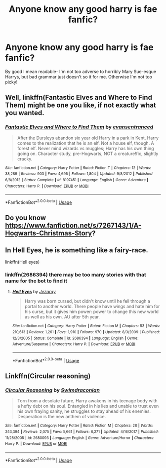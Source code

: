 #+TITLE: Anyone know any good harry is fae fanfic?

* Anyone know any good harry is fae fanfic?
:PROPERTIES:
:Author: bestorangecarrot
:Score: 6
:DateUnix: 1578853822.0
:DateShort: 2020-Jan-12
:FlairText: Request
:END:
By good I mean readable- I'm not too adverse to horribly Mary Sue-esque Harrys, but bad grammar just doesn't so it for me. Otherwise I'm not too picky!


** Well, linkffn(Fantastic Elves and Where to Find Them) might be one you like, if not exactly what you wanted.
:PROPERTIES:
:Author: A2i9
:Score: 3
:DateUnix: 1578863604.0
:DateShort: 2020-Jan-13
:END:

*** [[https://www.fanfiction.net/s/8197451/1/][*/Fantastic Elves and Where to Find Them/*]] by [[https://www.fanfiction.net/u/651163/evansentranced][/evansentranced/]]

#+begin_quote
  After the Dursleys abandon six year old Harry in a park in Kent, Harry comes to the realization that he is an elf. Not a house elf, though. A forest elf. Never mind wizards vs muggles; Harry has his own thing going on. Character study, pre-Hogwarts, NOT a creature!fic, slightly cracky.
#+end_quote

^{/Site/:} ^{fanfiction.net} ^{*|*} ^{/Category/:} ^{Harry} ^{Potter} ^{*|*} ^{/Rated/:} ^{Fiction} ^{T} ^{*|*} ^{/Chapters/:} ^{12} ^{*|*} ^{/Words/:} ^{38,289} ^{*|*} ^{/Reviews/:} ^{903} ^{*|*} ^{/Favs/:} ^{4,695} ^{*|*} ^{/Follows/:} ^{1,804} ^{*|*} ^{/Updated/:} ^{9/8/2012} ^{*|*} ^{/Published/:} ^{6/8/2012} ^{*|*} ^{/Status/:} ^{Complete} ^{*|*} ^{/id/:} ^{8197451} ^{*|*} ^{/Language/:} ^{English} ^{*|*} ^{/Genre/:} ^{Adventure} ^{*|*} ^{/Characters/:} ^{Harry} ^{P.} ^{*|*} ^{/Download/:} ^{[[http://www.ff2ebook.com/old/ffn-bot/index.php?id=8197451&source=ff&filetype=epub][EPUB]]} ^{or} ^{[[http://www.ff2ebook.com/old/ffn-bot/index.php?id=8197451&source=ff&filetype=mobi][MOBI]]}

--------------

*FanfictionBot*^{2.0.0-beta} | [[https://github.com/tusing/reddit-ffn-bot/wiki/Usage][Usage]]
:PROPERTIES:
:Author: FanfictionBot
:Score: 2
:DateUnix: 1578863628.0
:DateShort: 2020-Jan-13
:END:


** Do you know [[https://www.fanfiction.net/s/7267143/1/A-Hogwarts-Christmas-Story]]?
:PROPERTIES:
:Author: KimEln
:Score: 2
:DateUnix: 1578868815.0
:DateShort: 2020-Jan-13
:END:


** In Hell Eyes, he is something like a fairy-race.

linkffn(Hell eyes)
:PROPERTIES:
:Author: Lgamezp
:Score: 1
:DateUnix: 1578873190.0
:DateShort: 2020-Jan-13
:END:

*** linkffn(2686394) there may be too many stories with that name for the bot to find it
:PROPERTIES:
:Author: HeyHo2roar
:Score: 1
:DateUnix: 1578908249.0
:DateShort: 2020-Jan-13
:END:

**** [[https://www.fanfiction.net/s/2686394/1/][*/Hell Eyes/*]] by [[https://www.fanfiction.net/u/231347/Jezaray][/Jezaray/]]

#+begin_quote
  Harry was born cursed, but didn't know until he fell through a portal to another world. There people have wings and hate him for his curse, but it gives him power: power to change this new world as well as his own. AU after 5th year.
#+end_quote

^{/Site/:} ^{fanfiction.net} ^{*|*} ^{/Category/:} ^{Harry} ^{Potter} ^{*|*} ^{/Rated/:} ^{Fiction} ^{M} ^{*|*} ^{/Chapters/:} ^{53} ^{*|*} ^{/Words/:} ^{210,613} ^{*|*} ^{/Reviews/:} ^{1,261} ^{*|*} ^{/Favs/:} ^{1,910} ^{*|*} ^{/Follows/:} ^{970} ^{*|*} ^{/Updated/:} ^{8/3/2009} ^{*|*} ^{/Published/:} ^{12/3/2005} ^{*|*} ^{/Status/:} ^{Complete} ^{*|*} ^{/id/:} ^{2686394} ^{*|*} ^{/Language/:} ^{English} ^{*|*} ^{/Genre/:} ^{Adventure/Suspense} ^{*|*} ^{/Characters/:} ^{Harry} ^{P.} ^{*|*} ^{/Download/:} ^{[[http://www.ff2ebook.com/old/ffn-bot/index.php?id=2686394&source=ff&filetype=epub][EPUB]]} ^{or} ^{[[http://www.ff2ebook.com/old/ffn-bot/index.php?id=2686394&source=ff&filetype=mobi][MOBI]]}

--------------

*FanfictionBot*^{2.0.0-beta} | [[https://github.com/tusing/reddit-ffn-bot/wiki/Usage][Usage]]
:PROPERTIES:
:Author: FanfictionBot
:Score: 1
:DateUnix: 1578908274.0
:DateShort: 2020-Jan-13
:END:


** Linkffn(Circular reasoning)
:PROPERTIES:
:Author: Uhhhmaybe2018
:Score: 1
:DateUnix: 1578894860.0
:DateShort: 2020-Jan-13
:END:

*** [[https://www.fanfiction.net/s/2680093/1/][*/Circular Reasoning/*]] by [[https://www.fanfiction.net/u/513750/Swimdraconian][/Swimdraconian/]]

#+begin_quote
  Torn from a desolate future, Harry awakens in his teenage body with a hefty debt on his soul. Entangled in his lies and unable to trust even his own fraying sanity, he struggles to stay ahead of his enemies. Desperation is the new anthem of violence.
#+end_quote

^{/Site/:} ^{fanfiction.net} ^{*|*} ^{/Category/:} ^{Harry} ^{Potter} ^{*|*} ^{/Rated/:} ^{Fiction} ^{M} ^{*|*} ^{/Chapters/:} ^{28} ^{*|*} ^{/Words/:} ^{243,394} ^{*|*} ^{/Reviews/:} ^{2,075} ^{*|*} ^{/Favs/:} ^{5,661} ^{*|*} ^{/Follows/:} ^{6,271} ^{*|*} ^{/Updated/:} ^{4/16/2017} ^{*|*} ^{/Published/:} ^{11/28/2005} ^{*|*} ^{/id/:} ^{2680093} ^{*|*} ^{/Language/:} ^{English} ^{*|*} ^{/Genre/:} ^{Adventure/Horror} ^{*|*} ^{/Characters/:} ^{Harry} ^{P.} ^{*|*} ^{/Download/:} ^{[[http://www.ff2ebook.com/old/ffn-bot/index.php?id=2680093&source=ff&filetype=epub][EPUB]]} ^{or} ^{[[http://www.ff2ebook.com/old/ffn-bot/index.php?id=2680093&source=ff&filetype=mobi][MOBI]]}

--------------

*FanfictionBot*^{2.0.0-beta} | [[https://github.com/tusing/reddit-ffn-bot/wiki/Usage][Usage]]
:PROPERTIES:
:Author: FanfictionBot
:Score: 1
:DateUnix: 1578894880.0
:DateShort: 2020-Jan-13
:END:
